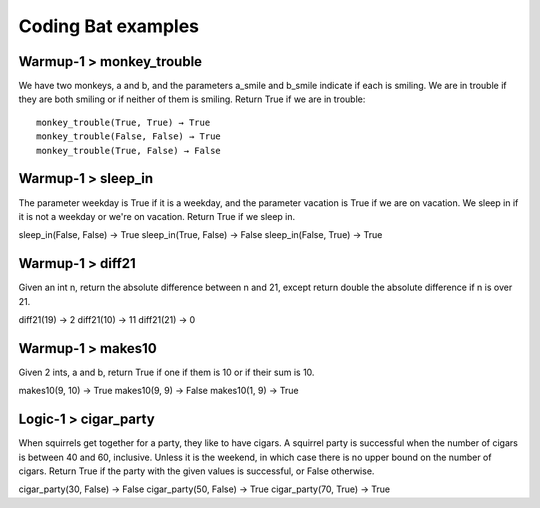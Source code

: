 Coding Bat examples
######################

Warmup-1 > monkey_trouble 
============================

We have two monkeys, a and b, and the parameters a_smile and b_smile indicate if each is smiling. We are in trouble if they are both smiling or if neither of them is smiling. Return True if we are in trouble::

  monkey_trouble(True, True) → True
  monkey_trouble(False, False) → True
  monkey_trouble(True, False) → False


Warmup-1 > sleep_in 
=======================

The parameter weekday is True if it is a weekday, and the parameter vacation is True if we are on vacation. We sleep in if it is not a weekday or we're on vacation. Return True if we sleep in. 

sleep_in(False, False) → True
sleep_in(True, False) → False
sleep_in(False, True) → True


Warmup-1 > diff21 
=======================

Given an int n, return the absolute difference between n and 21, except return double the absolute difference if n is over 21. 

diff21(19) → 2
diff21(10) → 11
diff21(21) → 0

Warmup-1 > makes10 
======================

Given 2 ints, a and b, return True if one if them is 10 or if their sum is 10. 

makes10(9, 10) → True
makes10(9, 9) → False
makes10(1, 9) → True

Logic-1 > cigar_party 
======================

When squirrels get together for a party, they like to have cigars. A squirrel party is successful when the number of cigars is between 40 and 60, inclusive. Unless it is the weekend, in which case there is no upper bound on the number of cigars. Return True if the party with the given values is successful, or False otherwise. 

cigar_party(30, False) → False
cigar_party(50, False) → True
cigar_party(70, True) → True

